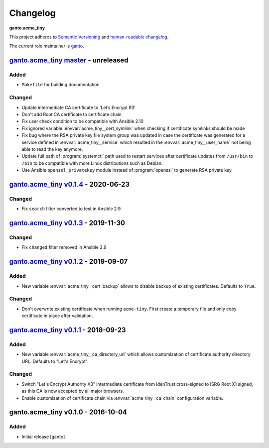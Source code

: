 Changelog
=========

**ganto.acme_tiny**

This project adheres to `Semantic Versioning <https://semver.org/spec/v2.0.0.html>`_
and `human-readable changelog <https://keepachangelog.com/en/0.3.0/>`_.

The current role maintainer is `ganto <ganto@linuxmonk.ch>`_.


`ganto.acme_tiny master`_ - unreleased
--------------------------------------

.. _ganto.acme_tiny master: https://github.com/ganto/ansible-acme_tiny/compare/v0.1.4...master

Added
~~~~~

- ``Makefile`` for building documentation

Changed
~~~~~~~

- Update intermediate CA certificate to 'Let’s Encrypt R3'
- Don't add Root CA certificate to certificate chain
- Fix user check condition to be compatible with Ansible 2.10
- Fix ignored variable :envvar:`acme_tiny__cert_symlink` when checking if
  certificate symlinks should be made
- Fix bug where the RSA private key file system group was updated in case the
  certificate was generated for a service defined in :envvar:`acme_tiny__service`
  which resulted in the :envvar:`acme_tiny__user_name` not being able to read
  the key anymore.
- Update full path of :program:`systemctl` path used to restart services after
  certificate updates from ``/usr/bin`` to ``/bin`` to be compatible with more
  Linux distributions such as Debian.
- Use Ansible ``openssl_privatekey`` module instead of :program:`openssl` to
  generate RSA private key


`ganto.acme_tiny v0.1.4`_ - 2020-06-23
--------------------------------------

.. _ganto.acme_tiny v0.1.4: https://github.com/ganto/ansible-acme_tiny/compare/v0.1.3...v0.1.4

Changed
~~~~~~~

- Fix ``search`` filter converted to test in Ansible 2.9


`ganto.acme_tiny v0.1.3`_ - 2019-11-30
--------------------------------------

.. _ganto.acme_tiny v0.1.3: https://github.com/ganto/ansible-acme_tiny/compare/v0.1.2...v0.1.3

Changed
~~~~~~~

- Fix ``changed`` filter removed in Ansible 2.9


`ganto.acme_tiny v0.1.2`_ - 2019-09-07
--------------------------------------

.. _ganto.acme_tiny v0.1.2: https://github.com/ganto/ansible-acme_tiny/compare/v0.1.1...v0.1.2

Added
~~~~~

- New variable :envvar:`acme_tiny__cert_backup` allows to disable backup of
  existing certificates. Defaults to ``True``.

Changed
~~~~~~~

- Don't overwrite existing certificate when running ``acme-tiny``. First create a
  temporary file and only copy certificate in place after validation.


`ganto.acme_tiny v0.1.1`_ - 2018-09-23
--------------------------------------

.. _ganto.acme_tiny v0.1.1: https://github.com/ganto/ansible-acme_tiny/compare/v0.1.0...v0.1.1

Added
~~~~~

- New variable :envvar:`acme_tiny__ca_directory_url` which allows customization
  of certificate authority directory URL. Defaults to "Let's Encrypt".

Changed
~~~~~~~

- Switch "Let's Encrypt Authority X3" intermediate certificate from IdenTrust
  cross-signed to ISRG Root X1 signed, as this CA is now accepted by all major
  browsers.

- Enable customization of certificate chain via :envvar:`acme_tiny__ca_chain`
  configuration variable.


ganto.acme_tiny v0.1.0 - 2016-10-04
-----------------------------------

Added
~~~~~

- Initial release [ganto]
